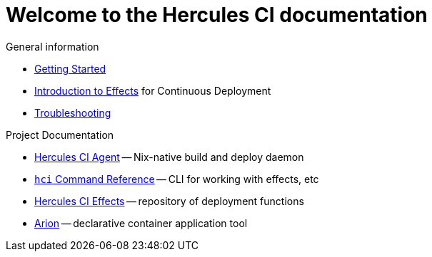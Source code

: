 = Welcome to the Hercules CI documentation

General information

- xref:ROOT:getting-started/index.adoc[Getting Started]
- xref:ROOT:effects/index.adoc[Introduction to Effects] for Continuous Deployment
- xref:ROOT:troubleshooting.adoc[Troubleshooting]

Project Documentation

- xref:hercules-ci-agent:ROOT:index.adoc[Hercules CI Agent] -- Nix-native build and deploy daemon
- xref:hercules-ci-agent:hci:index.adoc[`hci` Command Reference] -- CLI for working with effects, etc
- xref:hercules-ci-effects:ROOT:index.adoc[Hercules CI Effects] -- repository of deployment functions
- xref:arion:ROOT:index.adoc[Arion] -- declarative container application tool
